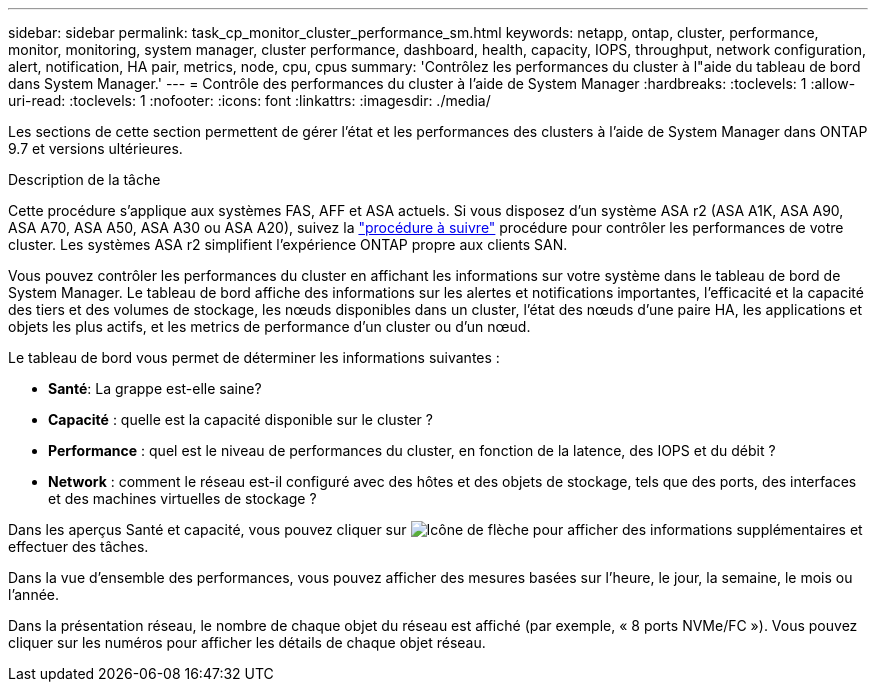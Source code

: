---
sidebar: sidebar 
permalink: task_cp_monitor_cluster_performance_sm.html 
keywords: netapp, ontap, cluster, performance, monitor, monitoring, system manager, cluster performance, dashboard, health, capacity, IOPS, throughput, network configuration, alert, notification, HA pair, metrics, node, cpu, cpus 
summary: 'Contrôlez les performances du cluster à l"aide du tableau de bord dans System Manager.' 
---
= Contrôle des performances du cluster à l'aide de System Manager
:hardbreaks:
:toclevels: 1
:allow-uri-read: 
:toclevels: 1
:nofooter: 
:icons: font
:linkattrs: 
:imagesdir: ./media/


[role="lead"]
Les sections de cette section permettent de gérer l'état et les performances des clusters à l'aide de System Manager dans ONTAP 9.7 et versions ultérieures.

.Description de la tâche
Cette procédure s'applique aux systèmes FAS, AFF et ASA actuels. Si vous disposez d'un système ASA r2 (ASA A1K, ASA A90, ASA A70, ASA A50, ASA A30 ou ASA A20), suivez la link:https://docs.netapp.com/us-en/asa-r2/monitor/monitor-performance.html["procédure à suivre"^] procédure pour contrôler les performances de votre cluster. Les systèmes ASA r2 simplifient l'expérience ONTAP propre aux clients SAN.

Vous pouvez contrôler les performances du cluster en affichant les informations sur votre système dans le tableau de bord de System Manager. Le tableau de bord affiche des informations sur les alertes et notifications importantes, l'efficacité et la capacité des tiers et des volumes de stockage, les nœuds disponibles dans un cluster, l'état des nœuds d'une paire HA, les applications et objets les plus actifs, et les metrics de performance d'un cluster ou d'un nœud.

Le tableau de bord vous permet de déterminer les informations suivantes :

* *Santé*: La grappe est-elle saine?
* *Capacité* : quelle est la capacité disponible sur le cluster ?
* *Performance* : quel est le niveau de performances du cluster, en fonction de la latence, des IOPS et du débit ?
* *Network* : comment le réseau est-il configuré avec des hôtes et des objets de stockage, tels que des ports, des interfaces et des machines virtuelles de stockage ?


Dans les aperçus Santé et capacité, vous pouvez cliquer sur image:icon_arrow.gif["Icône de flèche"] pour afficher des informations supplémentaires et effectuer des tâches.

Dans la vue d'ensemble des performances, vous pouvez afficher des mesures basées sur l'heure, le jour, la semaine, le mois ou l'année.

Dans la présentation réseau, le nombre de chaque objet du réseau est affiché (par exemple, « 8 ports NVMe/FC »).  Vous pouvez cliquer sur les numéros pour afficher les détails de chaque objet réseau.
